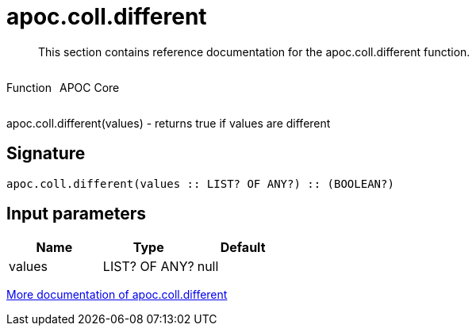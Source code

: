 ////
This file is generated by DocsTest, so don't change it!
////

= apoc.coll.different
:description: This section contains reference documentation for the apoc.coll.different function.

[abstract]
--
{description}
--

++++
<div style='display:flex'>
<div class='paragraph type function'><p>Function</p></div>
<div class='paragraph release core' style='margin-left:10px;'><p>APOC Core</p></div>
</div>
++++

apoc.coll.different(values) - returns true if values are different

== Signature

[source]
----
apoc.coll.different(values :: LIST? OF ANY?) :: (BOOLEAN?)
----

== Input parameters
[.procedures, opts=header]
|===
| Name | Type | Default 
|values|LIST? OF ANY?|null
|===

xref::data-structures/collection-list-functions.adoc[More documentation of apoc.coll.different,role=more information]

